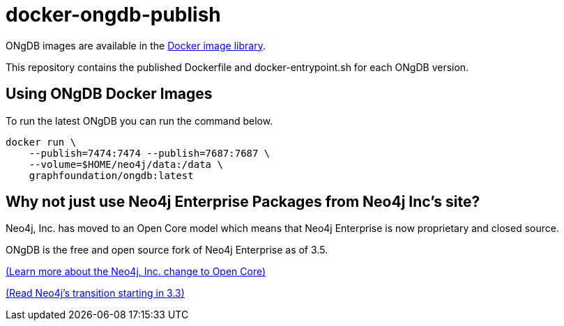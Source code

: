 = docker-ongdb-publish =

ONgDB images are available in the https://hub.docker.com/r/graphfoundation/ongdb/[Docker image library].

This repository contains the published Dockerfile and docker-entrypoint.sh for each ONgDB version.


[discrete]
== Using ONgDB Docker Images ==

To run the latest ONgDB you can run the command below.
```
docker run \
    --publish=7474:7474 --publish=7687:7687 \
    --volume=$HOME/neo4j/data:/data \
    graphfoundation/ongdb:latest
```

[discrete]
== Why not just use Neo4j Enterprise Packages from Neo4j Inc's site? ==

Neo4j, Inc. has moved to an Open Core model which means that Neo4j Enterprise is now proprietary and closed source.

ONgDB is the free and open source fork of Neo4j Enterprise as of 3.5.

https://www.graphfoundation.org/neo4j-is-open-core-now-what-ujah7ein5mis/[(Learn more about the Neo4j, Inc. change to Open Core)]

https://blog.igovsol.com/2017/11/14/Neo4j-330-is-out-but-where-are-the-open-source-enterprise-binaries.html[(Read Neo4j's transition starting in 3.3)]
